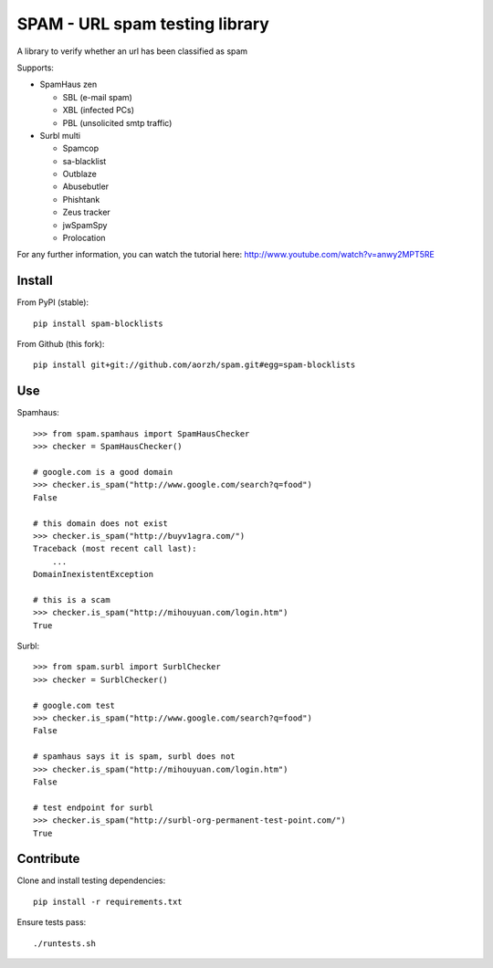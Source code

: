 SPAM - URL spam testing library 
===============================

.. image:: https://secure.travis-ci.org/fmarani/spam.png

A library to verify whether an url has been classified as spam

Supports:

* SpamHaus zen 

  * SBL (e-mail spam)
  * XBL (infected PCs)
  * PBL (unsolicited smtp traffic)

* Surbl multi

  * Spamcop
  * sa-blacklist
  * Outblaze
  * Abusebutler
  * Phishtank
  * Zeus tracker
  * jwSpamSpy
  * Prolocation


For any further information, you can watch the tutorial here:
http://www.youtube.com/watch?v=anwy2MPT5RE

Install
-------

From PyPI (stable)::

    pip install spam-blocklists

From Github (this fork)::

    pip install git+git://github.com/aorzh/spam.git#egg=spam-blocklists

Use
---

Spamhaus::

    >>> from spam.spamhaus import SpamHausChecker
    >>> checker = SpamHausChecker()

    # google.com is a good domain
    >>> checker.is_spam("http://www.google.com/search?q=food")
    False

    # this domain does not exist
    >>> checker.is_spam("http://buyv1agra.com/")
    Traceback (most recent call last):
        ...
    DomainInexistentException

    # this is a scam
    >>> checker.is_spam("http://mihouyuan.com/login.htm")
    True

Surbl::

    >>> from spam.surbl import SurblChecker
    >>> checker = SurblChecker()

    # google.com test
    >>> checker.is_spam("http://www.google.com/search?q=food")
    False

    # spamhaus says it is spam, surbl does not
    >>> checker.is_spam("http://mihouyuan.com/login.htm")
    False

    # test endpoint for surbl
    >>> checker.is_spam("http://surbl-org-permanent-test-point.com/")
    True

Contribute
----------

Clone and install testing dependencies::

    pip install -r requirements.txt

Ensure tests pass::

    ./runtests.sh

